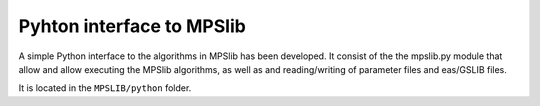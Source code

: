 Pyhton interface to MPSlib
==========================

A simple Python interface to the algorithms in MPSlib has been
developed. It consist of the the mpslib.py module that allow and allow
executing the MPSlib algorithms, as well as and reading/writing of
parameter files and eas/GSLIB files.

It is located in the ``MPSLIB/python`` folder.
